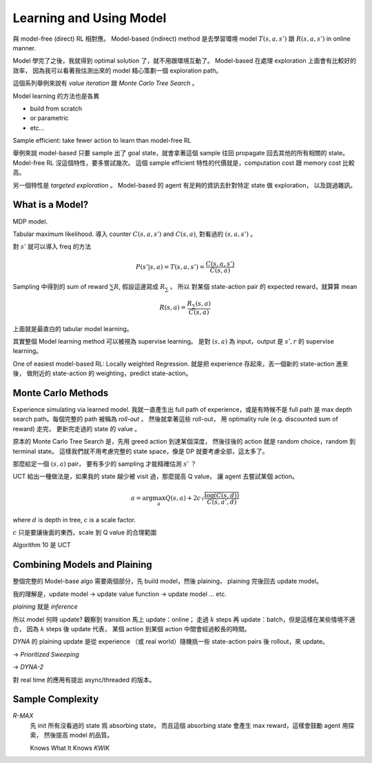 Learning and Using Model
===============================================================================

與 model-free (direct) RL 相對應。
Model-based (indirect) method 是去學習環境 model :math:`T(s, a, s')` 跟 :math:`R(s, a, s')`
in online manner.

Model 學完了之後，我就得到 optimal solution 了，就不用跟環境互動了。
Model-based 在處理 exploration 上面會有比較好的效率，
因為我可以看著我估測出來的 model 精心策劃一個 exploration path。

這個系列舉例來說有 `value iteration` 跟 `Monte Carlo Tree Search` 。

Model learning 的方法也是各異

- build from scratch

- or parametric

- etc...

Sample efficient: take fewer action to learn than model-free RL

舉例來說 model-based 只要 sample 出了 goal state，就會拿著這個 sample
往回 propagate 回去其他的所有相關的 state。
Model-free RL 沒這個特性，要多嘗試幾次。
這個 sample efficient 特性的代價就是，computation cost 跟 memory cost
比較高。

另一個特性是 `targeted exploration` 。
Model-based 的 agent 有足夠的資訊去針對特定 state 做 exploration，
以及跳過雜訊。


What is a Model?
----------------------------------------------------------------------

MDP model.

Tabular maximum likelihood.
導入 counter :math:`C(s, a, s')` and :math:`C(s, a)`,
對看過的 :math:`(s, a, s')` 。

對 :math:`s'` 就可以導入 freq 的方法

.. math::

    P(s' | s, a) = T(s, a, s') = \frac{C(s, a, s')}{C(s, a)}

Sampling 中得到的 sum of reward :math:`\sum R`,
假設這邊寫成 :math:`R_\sum` 。
所以 對某個 state-action pair 的 expected reward，就算算 mean

.. math::

    R(s, a) = \frac{R_\sum (s, a)}{C(s, a)}

上面就是最直白的 tabular model learning。

其實整個 Model learning method 可以被視為 supervise learning。
是對 :math:`(s, a)` 為 input，output 是 :math:`s', r`
的 supervise learning。

One of easiest model-based RL: Locally weighted Regression.
就是把 experience 存起來，丟一個新的 state-action 進來後，
做附近的 state-action 的 weighting，predict state-action。


Monte Carlo Methods
----------------------------------------------------------------------

Experience simulating via learned model.
我就一直產生出 full path of experience，或是有時候不是 full path
是 max depth search path。每個完整的 path 被稱為 `roll-out` 。
然後就拿著這些 roll-out，
用 optimality rule (e.g. discounted sum of reward) 走完，
更新完走過的 state 的 value 。

原本的 Monte Carlo Tree Search 是，先用 greed action 到達某個深度，
然後往後的 action 就是 random choice，random 到 terminal state。
這樣我們就不用考慮完整的 state space，像是 DP 就要考慮全部，這太多了。

那麼給定一個 :math:`(s, a)` pair，
要有多少的 sampling 才能精確估測 :math:`s'` ？

UCT 給出一種做法是，如果我的 state 越少被 visit 過，那麼提高 Q value，
讓 agent 去嘗試某個 action。

.. math::

    a = \arg \max_a Q(s, a) + 2 c \sqrt{\frac{\log(C(s, d))}{C(s, a', d)}}

where :math:`d` is depth in tree, :math:`c` is a scale factor.

:math:`c` 只是要讓後面的東西，scale 到 Q value 的合理範圍

Algorithm 10 是 UCT


Combining Models and Plaining
----------------------------------------------------------------------

整個完整的 Model-base algo 需要兩個部分，先 build model，然後 plaining，
plaining 完後回去 update model。

我的理解是，update model -> update value function -> update model ... etc.

`plaining` 就是 `inference`

所以 model 何時 update?
觀察到 transition 馬上 update：online；
走過 :math:`k` steps 再 update：batch，但是這樣在某些情境不適合，
因為 :math:`k` steps 後 update 代表，
某個 action 到某個 action 中間會經過較長的時間。

`DYNA` 的 plaining update 是從 experience （或 real world）隨機挑一些
state-action pairs 後 rollout，來 update。

-> `Prioritized Sweeping`

-> `DYNA-2`

對 real time 的應用有提出 async/threaded 的版本。


Sample Complexity
----------------------------------------------------------------------

`R-MAX`
    先 init 所有沒看過的 state 爲 absorbing state，
    而且這個 absorbing state 會產生 max reward，這樣會鼓勵 agent 用探索，
    然後提高 model 的品質。

    Knows What It Knows `KWIK`
